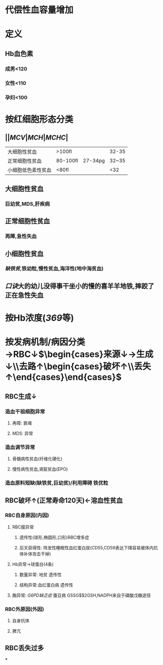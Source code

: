 * 代偿性血容量增加
* 定义
** Hb血色素
*** 成男<120
*** 女性<110
*** 孕妇<100
* 按红细胞形态分类
** ||[[MCV]]|[[MCH]]|[[MCHC]]|
|大细胞性贫血|>100fl||32-35|
|正常细胞性贫血| 80-100fl|27-34pg|32~35|
|小细胞低色素性贫血|<80fl||<32|
** 大细胞性贫血
*** 巨幼贫,MDS,肝疾病
** 正常细胞性贫血
*** 再障,急性失血
** 小细胞性贫血
*** [[缺铁贫]],铁幼粒,慢性贫血,海洋性(地中海贫血)
** [[口诀]]大的幼儿没得事干坐小的慢的喜羊羊地铁,摔跤了正在急性失血
* 按Hb浓度([[369]]等)
* 按发病机制/病因分类→RBC↓$\begin{cases}来源↓→生成↓\\去路↑\begin{cases}破坏↑\\丢失↑\end{cases}\end{cases}$
** RBC生成↓
*** 造血干祖细胞异常
**** 再障: 衰竭
**** MDS: 异常
*** 造血调节异常
**** 骨髓病性贫血(纤维化硬化)
**** 慢性病性贫血,肾脏贫血(EPO)
*** 造血原料短缺(缺铁贫,巨幼贫)/利用障碍 铁优粒
** RBC破坏↑(正常寿命120天)←溶血性贫血
*** RBC自身原因(内因)
**** RBC膜异常
***** 遗传性(球形,椭圆形,口形)RBC增多症
***** 后天获得性: 阵发性睡眠性血红蛋白尿(CD55,CD59表达下降容易被体内抗体补体攻击干掉)
**** Hb异常→球蛋白(4条)
***** 数量异常: 地贫 遗传性
***** 结构异常:血红蛋白病 遗传性
**** 酶异常: [[G6PD缺乏症]] 蚕豆病 GSSG$\xrightarrow[]{ NADPH }$2GSH,NADPH来自于磷酸戊糖途径
*** RBC外原因(外因)
**** 自身抗体
**** 脾亢
** RBC丢失过多
***